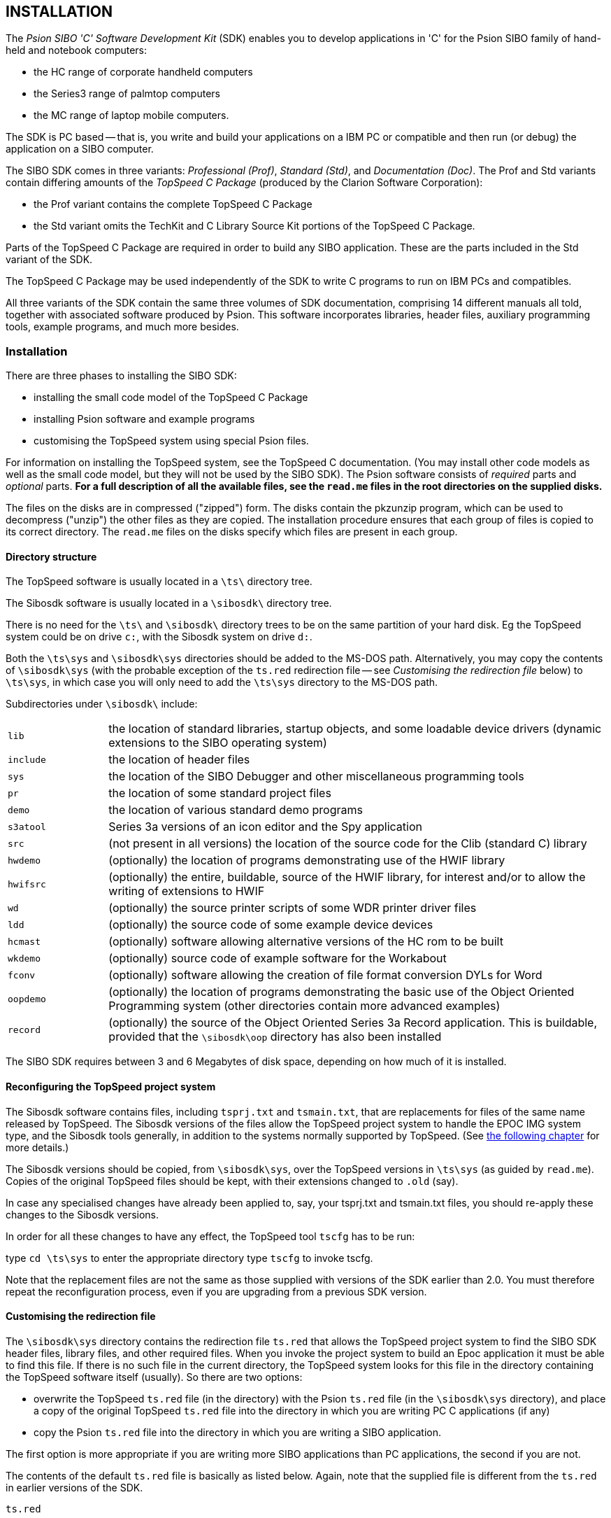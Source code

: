 == INSTALLATION

The _Psion SIBO 'C' Software Development Kit_ (SDK) enables you to
develop applications in 'C' for the Psion SIBO family of hand-held and
notebook computers:

* the HC range of corporate handheld computers
* the Series3 range of palmtop computers
* the MC range of laptop mobile computers.

The SDK is PC based -- that is, you write and build your applications on a IBM PC or compatible and then run (or debug) the application on a SIBO computer.

The SIBO SDK comes in three variants: _Professional (Prof)_, _Standard (Std)_, and _Documentation (Doc)_.
The Prof and Std variants contain differing amounts of the _TopSpeed C Package_ (produced by the Clarion Software Corporation):

* the Prof variant contains the complete TopSpeed C Package
* the Std variant omits the TechKit and C Library Source Kit portions of the TopSpeed C Package.

Parts of the TopSpeed C Package are required in order to build any SIBO application.
These are the parts included in the Std variant of the SDK.

The TopSpeed C Package may be used independently of the SDK to write C programs to run on IBM PCs and compatibles.

All three variants of the SDK contain the same three volumes of SDK documentation, comprising 14 different manuals all told, together with associated software produced by Psion.
This software incorporates libraries, header files, auxiliary programming tools, example programs, and much more besides.

=== Installation

There are three phases to installing the SIBO SDK:

* installing the small code model of the TopSpeed C Package
* installing Psion software and example programs
* customising the TopSpeed system using special Psion files.

For information on installing the TopSpeed system, see the TopSpeed C documentation.
(You may install other code models as well as the small code model, but they will not be used by the SIBO SDK).
The Psion software consists of _required_ parts and _optional_ parts.
*For a full description of all the available files, see the `read.me` files in the root directories on the supplied disks.*

The files on the disks are in compressed ("zipped") form.
The disks contain the pkzunzip program, which can be used to decompress ("unzip") the other files as they are copied.
The installation procedure ensures that each group of files is copied to its correct directory.
The `read.me` files on the disks specify which files are present in each group.

==== Directory structure

The TopSpeed software is usually located in a `\ts\` directory tree.

The Sibosdk software is usually located in a `\sibosdk\` directory tree.

There is no need for the `\ts\` and `\sibosdk\` directory trees to be on the same partition of your hard disk.
Eg the TopSpeed system could be on drive `c:`, with the Sibosdk system on drive `d:`.

Both the `\ts\sys` and `\sibosdk\sys` directories should be added to the MS-DOS path.
Alternatively, you may copy the contents of `\sibosdk\sys` (with the probable exception of the `ts.red` redirection file -- see _Customising the redirection file_ below) to `\ts\sys`, in which case you will only need to add the `\ts\sys` directory to the MS-DOS path.

Subdirectories under `\sibosdk\` include:

[cols="1,5"]
|===
| `lib`
| the location of standard libraries, startup objects, and some loadable device drivers (dynamic extensions to the SIBO operating system)

| `include`
| the location of header files

| `sys`
| the location of the SIBO Debugger and other miscellaneous programming tools

| `pr`
| the location of some standard project files

| `demo`
| the location of various standard demo programs

| `s3atool`
| Series 3a versions of an icon editor and the Spy application

| `src`
| (not present in all versions) the location of the source code for the Clib (standard C) library

| `hwdemo`
| (optionally) the location of programs demonstrating use of the HWIF library

| `hwifsrc`
| (optionally) the entire, buildable, source of the HWIF library, for interest and/or to allow the writing of extensions to HWIF

| `wd`
| (optionally) the source printer scripts of some WDR printer driver files

| `ldd`
| (optionally) the source code of some example device devices

| `hcmast`
| (optionally) software allowing alternative versions of the HC rom to be built 

| `wkdemo`
| (optionally) source code of example software for the Workabout

| `fconv`
| (optionally) software allowing the creation of file format conversion DYLs for Word

| `oopdemo`
| (optionally) the location of programs demonstrating the basic use of the Object Oriented Programming system (other directories contain more advanced examples)

| `record`
| (optionally) the source of the Object Oriented Series 3a Record application.
This is buildable, provided that the `\sibosdk\oop` directory has also been installed
|===

The SIBO SDK requires between 3 and 6 Megabytes of disk space, depending on how much of it is installed.

==== Reconfiguring the TopSpeed project system

The Sibosdk software contains files, including `tsprj.txt` and `tsmain.txt`, that are replacements for files of the same name released by TopSpeed.
The Sibosdk versions of the files allow the TopSpeed project system to handle the EPOC IMG system type, and the Sibosdk tools generally, in addition to the systems normally supported by TopSpeed.
(See <<_a_brief_overview_of_the_sibo_sdk,the following chapter>> for more details.)

The Sibosdk versions should be copied, from `\sibosdk\sys`, over the TopSpeed versions in `\ts\sys` (as guided by `read.me`).
Copies of the original TopSpeed files should be kept, with their extensions changed to `.old` (say).

In case any specialised changes have already been applied to, say, your tsprj.txt and tsmain.txt files, you should re-apply these changes to the Sibosdk versions.

In order for all these changes to have any effect, the TopSpeed tool `tscfg` has to be run:

type `cd \ts\sys` to enter the appropriate directory type `tscfg` to invoke tscfg.

Note that the replacement files are not the same as those supplied with versions of the SDK earlier than 2.0.
You must therefore repeat the reconfiguration process, even if you are upgrading from a previous SDK version.

==== Customising the redirection file

The `\sibosdk\sys` directory contains the redirection file `ts.red` that allows the TopSpeed project system to find the SIBO SDK header files, library files, and other required files.
When you invoke the project system to build an Epoc application it must be able to find this file.
If there is no such file in the current directory, the TopSpeed system looks for this file in the directory containing the TopSpeed software itself (usually).
So there are two options:

* overwrite the TopSpeed `ts.red` file (in the directory) with the Psion `ts.red` file (in the `\sibosdk\sys` directory), and place a copy of the original TopSpeed `ts.red` file into the directory in which you are writing PC C applications (if any)
* copy the Psion `ts.red` file into the directory in which you are writing a SIBO application.

The first option is more appropriate if you are writing more SIBO applications than PC applications, the second if you are not.

The contents of the default `ts.red` file is basically as listed below.
Again, note that the supplied file is different from the `ts.red` in earlier versions of the SDK.

.`ts.red`
[%linenums,literal]
....
*.PR  = .; C:\SIBOSDK\PR;
*.H   = .; C:\SIBOSDK\INCLUDE;
*.HPP = .; C:\SIBOSDK\INCLUDE;
*.RH  = .; C:\SIBOSDK\INCLUDE;
*.G   = .; C:\SIBOSDK\INCLUDE;
*.RG  = .; C:\SIBOSDK\INCLUDE;
*.XG  = .; C:\SIBOSDK\INCLUDE;
*.RSG = .; C:\SIBOSDK\INCLUDE;
*.INC = .; C:\SIBOSDK\INCLUDE;
*.C   = .; C:\SIBOSDK\SRC;
*.CPP = .; C:\SIBOSDK\SRC;
*.CAT = .; C:\SIBOSDK\SRC;
*.A   = .; C:\SIBOSDK\SRC;
*.OBJ = .; C:\SIBOSDK\LIB;
*.LIB = .; C:\SIBOSDK\LIB;
*.HLP = C:\TS\DOC;
....

For example, the meaning of the line

[%linenums,literal]
....
*.H   = .; C:\SIBOSDK\INCLUDE;
....

is that any `.h` file referenced in the course of building an application should be searched for first in the current directory, then in the `c:\sibosdk\include` directory.

To increase the search path for `.h` files, so that private `.h` files can be located from some other directory, just edit the `ts.red` file so that the line becomes, for example:

[%linenums,literal]
....
*.H   = .; ..\INCLUDE; C:\SIBOSDK\INCLUDE
....

Note that the contents of this file assume that you have installed the Sibosdk system on your C: drive.
If you have installed it on another drive you will have to edit `ts.red` to refer to the appropriate drive.


